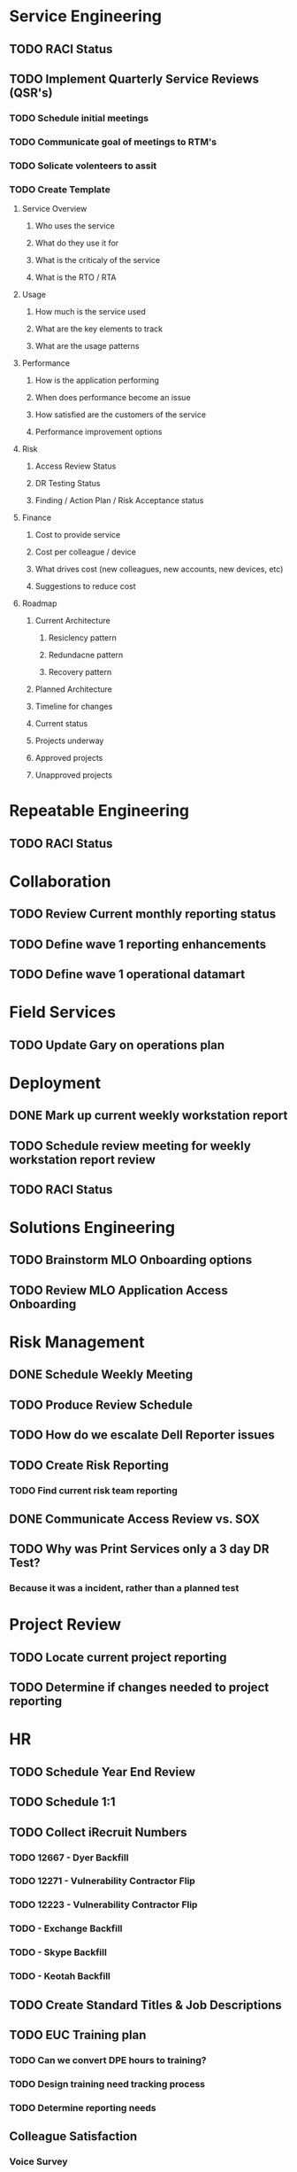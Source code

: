 * Service Engineering
** TODO RACI Status
** TODO Implement Quarterly Service Reviews (QSR's)
*** TODO Schedule initial meetings
*** TODO Communicate goal of meetings to RTM's
*** TODO Solicate volenteers to assit
*** TODO Create Template
**** Service Overview
***** Who uses the service
***** What do they use it for
***** What is the criticaly of the service
***** What is the RTO / RTA
**** Usage
***** How much is the service used
***** What are the key elements to track
***** What are the usage patterns
**** Performance
***** How is the application performing
***** When does performance become an issue
***** How satisfied are the customers of the service
***** Performance improvement options
**** Risk
***** Access Review Status
***** DR Testing Status
***** Finding / Action Plan / Risk Acceptance status
**** Finance
***** Cost to provide service
***** Cost per colleague / device
***** What drives cost (new colleagues, new accounts, new devices, etc)
***** Suggestions to reduce cost
**** Roadmap
***** Current Architecture
****** Resiclency pattern
****** Redundacne pattern
****** Recovery pattern
***** Planned Architecture
***** Timeline for changes
***** Current status
***** Projects underway
***** Approved projects
***** Unapproved projects
* Repeatable Engineering
** TODO RACI Status
* Collaboration
** TODO Review Current monthly reporting status
** TODO Define wave 1 reporting enhancements
** TODO Define wave 1 operational datamart
* Field Services
** TODO Update Gary on operations plan
* Deployment
** DONE Mark up current weekly workstation report
   CLOSED: [2016-10-26 Wed 15:19]
** TODO Schedule review meeting for weekly workstation report review
** TODO RACI Status

* Solutions Engineering
** TODO Brainstorm MLO Onboarding options
** TODO Review MLO Application Access Onboarding
* Risk Management
** DONE Schedule Weekly Meeting
   CLOSED: [2016-10-28 Fri 08:10]
** TODO Produce Review Schedule
** TODO How do we escalate Dell Reporter issues
** TODO Create Risk Reporting
*** TODO Find current risk team reporting
** DONE Communicate Access Review vs. SOX
   CLOSED: [2016-10-26 Wed 13:46]
** TODO Why was Print Services only a 3 day DR Test?
*** Because it was a incident, rather than a planned test
* Project Review
** TODO Locate current project reporting
** TODO Determine if changes needed to project reporting
* HR
** TODO Schedule Year End Review
** TODO Schedule 1:1
** TODO Collect iRecruit Numbers
*** TODO 12667 - Dyer Backfill
*** TODO 12271 - Vulnerability Contractor Flip
*** TODO 12223 - Vulnerability Contractor Flip
*** TODO - Exchange Backfill
*** TODO - Skype Backfill
*** TODO - Keotah Backfill
** TODO Create Standard Titles & Job Descriptions
** TODO EUC Training plan
*** TODO Can we convert DPE hours to training?
*** TODO Design training need tracking process
*** TODO Determine reporting needs
** Colleague Satisfaction
*** Voice Survey
*** What other options do we have
* Finance
** TODO Review 2017 budget draft 
** TODO Schedule Microsoft Renewal Meeting
** TODO Educate Watts on Follow me print quote ($52K, cover Easton and Project Columbus)
* Info Sec
** TODO Microsoft / MFA status with Marvin

